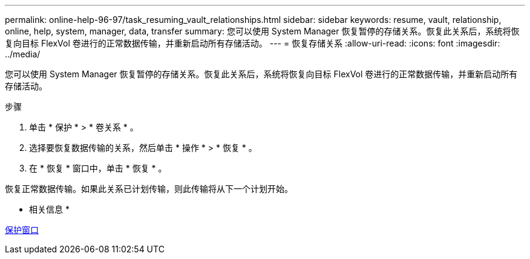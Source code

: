 ---
permalink: online-help-96-97/task_resuming_vault_relationships.html 
sidebar: sidebar 
keywords: resume, vault, relationship, online, help, system, manager, data, transfer 
summary: 您可以使用 System Manager 恢复暂停的存储关系。恢复此关系后，系统将恢复向目标 FlexVol 卷进行的正常数据传输，并重新启动所有存储活动。 
---
= 恢复存储关系
:allow-uri-read: 
:icons: font
:imagesdir: ../media/


[role="lead"]
您可以使用 System Manager 恢复暂停的存储关系。恢复此关系后，系统将恢复向目标 FlexVol 卷进行的正常数据传输，并重新启动所有存储活动。

.步骤
. 单击 * 保护 * > * 卷关系 * 。
. 选择要恢复数据传输的关系，然后单击 * 操作 * > * 恢复 * 。
. 在 * 恢复 * 窗口中，单击 * 恢复 * 。


恢复正常数据传输。如果此关系已计划传输，则此传输将从下一个计划开始。

* 相关信息 *

xref:reference_protection_window.adoc[保护窗口]
